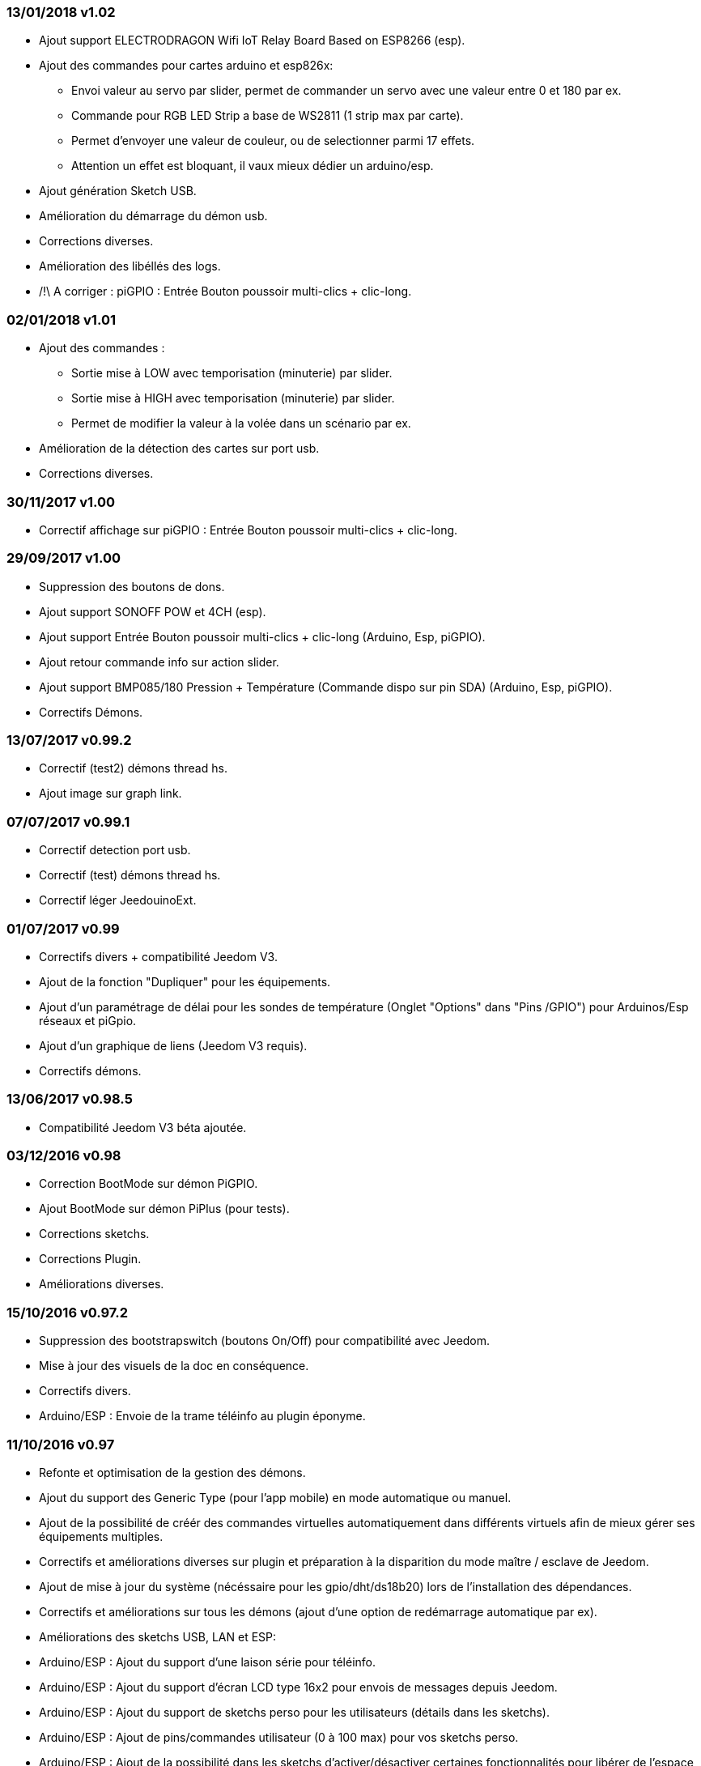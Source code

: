 === 13/01/2018 v1.02

- Ajout support ELECTRODRAGON Wifi IoT Relay Board Based on ESP8266 (esp).
- Ajout des commandes pour cartes arduino et esp826x:  
** Envoi valeur au servo par slider, permet de commander un servo avec une valeur entre 0 et 180 par ex.
** Commande pour RGB LED Strip a base de WS2811 (1 strip max par carte).
** Permet d'envoyer une valeur de couleur, ou de selectionner parmi 17 effets. 
** Attention un effet est bloquant, il vaux mieux dédier un arduino/esp.
- Ajout génération Sketch USB.
- Amélioration du démarrage du démon usb.
- Corrections diverses.
- Amélioration des libéllés des logs.
- /!\ A corriger : piGPIO : Entrée Bouton poussoir multi-clics + clic-long.

=== 02/01/2018 v1.01

- Ajout des commandes :  
** Sortie mise à LOW avec temporisation (minuterie) par slider.
** Sortie mise à HIGH avec temporisation (minuterie) par slider.
** Permet de modifier la valeur à la volée dans un scénario par ex.
- Amélioration de la détection des cartes sur port usb.
- Corrections diverses.

=== 30/11/2017 v1.00

- Correctif affichage sur piGPIO : Entrée Bouton poussoir multi-clics + clic-long.

=== 29/09/2017 v1.00

- Suppression des boutons de dons.
- Ajout support SONOFF POW et 4CH (esp).
- Ajout support Entrée Bouton poussoir multi-clics + clic-long  (Arduino, Esp, piGPIO).
- Ajout retour commande info sur action slider.
- Ajout support BMP085/180 Pression + Température (Commande dispo sur pin SDA) (Arduino, Esp, piGPIO).
- Correctifs Démons.

=== 13/07/2017 v0.99.2

- Correctif (test2) démons thread hs.
- Ajout image sur graph link.

=== 07/07/2017 v0.99.1

- Correctif detection port usb.
- Correctif (test) démons thread hs.
- Correctif léger JeedouinoExt.

=== 01/07/2017 v0.99

- Correctifs divers + compatibilité Jeedom V3.
- Ajout de la fonction "Dupliquer" pour les équipements.
- Ajout d'un paramétrage de délai pour les sondes de température (Onglet "Options" dans "Pins /GPIO") pour Arduinos/Esp réseaux et piGpio.
- Ajout d'un graphique de liens (Jeedom V3 requis).
- Correctifs démons.

=== 13/06/2017 v0.98.5

- Compatibilité Jeedom V3 béta ajoutée.

=== 03/12/2016 v0.98

- Correction BootMode sur démon PiGPIO.
- Ajout BootMode sur démon PiPlus (pour tests).
- Corrections sketchs.
- Corrections Plugin.
- Améliorations diverses.

=== 15/10/2016 v0.97.2

- Suppression des bootstrapswitch (boutons On/Off) pour compatibilité avec Jeedom.
- Mise à jour des visuels de la doc en conséquence.
- Correctifs divers.
- Arduino/ESP : Envoie de la trame téléinfo au plugin éponyme.

=== 11/10/2016 v0.97

- Refonte et optimisation de la gestion des démons.
- Ajout du support des Generic Type (pour l'app mobile) en mode automatique ou manuel.
- Ajout de la possibilité de créér des commandes virtuelles automatiquement dans différents virtuels afin de mieux gérer ses équipements multiples.
- Correctifs et améliorations diverses sur plugin et préparation à la disparition du mode maître / esclave de Jeedom.
- Ajout de mise à jour du système (nécéssaire pour les gpio/dht/ds18b20) lors de l'installation des dépendances.
- Correctifs et améliorations sur tous les démons (ajout d'une option de redémarrage automatique par ex).
- Améliorations des sketchs USB, LAN et ESP:
- Arduino/ESP : Ajout du support d'une laison série pour téléinfo.
- Arduino/ESP : Ajout du support d'écran LCD type 16x2 pour envois de messages depuis Jeedom.
- Arduino/ESP : Ajout du support de sketchs perso pour les utilisateurs (détails dans les sketchs).
- Arduino/ESP : Ajout de pins/commandes utilisateur (0 à 100 max) pour vos sketchs perso.
- Arduino/ESP : Ajout de la possibilité dans les sketchs d'activer/désactiver certaines fonctionnalités pour libérer de l'espace par ex..
- Adaptations de l'option JeedouinoExt (RPI déportés sans Jeedom) pour utilisateurs avancés, pour TESTS uniquement.
- Amélioration de la doc
- Ajout de nouvelles commandes globales ALL_SWITCH, ALL_PULSE_LOW, ALL_PULSE_HIGH.

=== 21/06/2016 v0.96

- Correctifs divers sur plugin, et sketchs.
- Ajout des dépendances Python-DHT et DS18B20.
- Ajout du support des sondes DHT 11, 22 (AM2302) et DS18B20 sur Raspberry PI (piGPIO).
- Ajout du support du capteur de distance HC-SR04.
- Améliorations diverses.
- Améliorations de l'option JeedouinoExt (RPI déportés sans Jeedom) pour utilisateurs avancés, pour TESTS uniquement.

=== 21/04/2016 v0.95

- Correctifs divers sur plugin et démons.
- Ajout de vérifications complémentaires.
- Ajout de la dépendance Python-Serial.
- Améliorations de la page configuration avec ajout d'onglets (tabs) pour plus de clarté.
- Note : Certains onglets et options ne sont visibles qu'en mode expert de Jeedom.
- Ajout de l'option JeedouinoExt (RPI déportés sans Jeedom) pour utilisateurs avancés, pour TESTS uniquement.

=== 04/04/2016 v0.94

- Amélioration de la doc.
- Correctifs divers sur plugin.
- Ajout du support de la carte IO PiPlus (et donc des MCP23017) et de son démon.
- Améliorations sur la page santé de Jeedom.

=== 21/03/2016 v0.93

- Amélioration de la doc.
- Correctifs divers sur plugin, sketchs et démons.
- Ajout du support de la carte NodeMCU.
- Ajout du support de Docker ( cf. FAQ )

=== 02/03/2016 v0.92

- Correctifs divers sur plugin et démons.
- Ajout d'un ResetCompteur pour les cartes arduino/esp.
- Ajout d'une entrée digitale variable (0-255 sur 0-10s) pour les cartes arduino/esp.

=== 03/02/2016 v0.9

- Amélioration de la doc.
- Réduction de la charge CPU des démons python, et amélioration de la réactivité.
- Correctifs divers.
- Ajout de vérifications/validations supplémentaires.
- Ajout du support des sondes DHT (11,21,22) et DS18x20 pour les Arduinos (Ethernet/USB) et ESP8266.
* (1 sonde max par pin - peut impacter la réactivité de l'arduino.)
- Ajout d'un slider sur les commandes pwm et changement de valeur à la volée (scenarii).
- Amélioration de la page de configuration du plugin.

=== 12/01/2016 v0.8

- Amélioration de la doc.
- Améliorations globale des démons python.
- Correctifs cosmétiques.
- Ajout du retour d'état des commandes 'action'.
- Amélioration des sketchs Arduinos (Ethernet/USB) et ESP8266.

=== 07/01/2016 v0.75

- Amélioration de la doc.
- Amélioration de la gestion du redémarrage des démons en cas de reboot de plusieurs Jeedom esclaves en même temps.
- Correctifs mineurs.

=== 06/01/2016 v0.7

- Correctifs mineurs sur les commandes.
- Correction d'un bug affectant les piFaces en piRack.
- Amélioration de la récupération des valeurs des compteurs sur les démons.
- Ajout de plus de flexibilité dans la communication entre sketchs/démons et Jeedom.

=== 03/01/2016 v0.6

- Correctifs mineurs.
- Amélioration de la doc.
- Ajout du support de la carte ESP8266-01.

=== 01/01/2016

- Correction d'un bug sur le démon python ArduinoUSB.
- Correctif mineur du plugin.

=== 31/12/2015

- Ajout de screenshots pour le market.

=== 20/12/2015

- Création du plugin Jeedouino.
